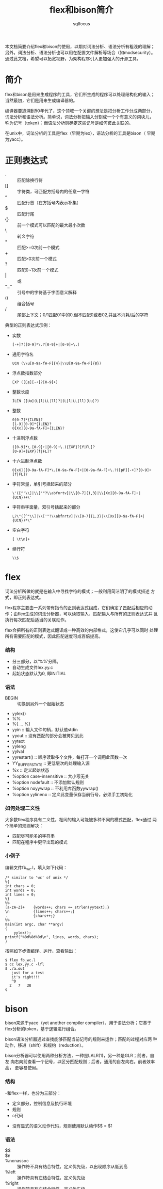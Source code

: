 #+TITLE: flex和bison简介
#+AUTHOR: sqlfocus

本文档简要介绍flex和bison的使用，以期对词法分析、语法分析有粗浅的理解；
另外，词法分析、语法分析也可以用在配置文件解析等场合（如modsecurity）。
通过此文档，希望可以拓宽视野，为架构程序引入更加强大的开源工具。

* 简介
flex和bison是用来生成程序的工具，它们所生成的程序可以处理结构化的输入；
当然最初，它们是用来生成编译器的。

编译器要追溯到50年代了，这个领域一个关键的想法是把分析工作分成两部分，
词法分析和语法分析。简单说，词法分析把输入分割成一个个有意义的词块儿，
称为记号（token）；而语法分析则确定这些记号是如何彼此关联的。

在unix中，词法分析的工具是flex（早期为lex），语法分析的工具是bison（
早期为yacc）。

* 正则表达式
  - .     :: 匹配除换行符\n外的任意字符
  - []    :: 字符类，可匹配方括号内的任意一字符
  - ^     :: 匹配行首（在方括号内表示补集）
  - $     :: 匹配行尾
  - {}    :: 前一个模式可以匹配的最大最小次数
  - \     :: 转义字符
  - *     :: 匹配>=0次前一个模式
  - +     :: 匹配>0次前一个模式
  - ?     :: 匹配0~1次前一个模式
  - |     :: 或
  - "..." :: 引号中的字符基于字面意义解释
  - ()    :: 组合括号
  - /     :: 尾部上下文；0/1匹配01中的0,但不匹配0或者02,并且不消耗/后的字符

典型的正则表达式示例：
  - 实数
      : [-+]?([0-9]*\.?[0-9]+|[0-9]+\.)
  - 通用字符名
      : UCN (\\u[0-9a-fA-F]{4}|\\U[0-9a-fA-F]{8})
  - 浮点数指数部分
      : EXP ([Ee][-+]?[0-9]+)
  - 整数长度
      : ILEN ([Uu](L|l|LL|ll)?|(L|l|LL|ll)[Uu]?)
  - 整数
      : 0[0-7]*{ILEN}?
      : [1-9][0-9]*{ILEN}?
      : 0[Xx][0-9a-fA-F]+{ILEN}?
  - 十进制浮点数
      : ([0-9]*\.[0-9]+|[0-9]+\.){EXP}?[f|FL]?
      : [0-9]+{EXP}[f|FL]?
  - 十六进制浮点数
      : 0[xX]([0-9a-fA-F]*\.[0-9a-fA-F]+|[0-9a-fA-F]+\.?)[pP][-+]?[0-9]+[f|FL]?
  - 字符常量，单引号括起来的部分
      : \'([^'\\]|\\['"?\\abfnrtv]|\\[0-7]{1,3}|\\[Xx][0-9a-fA-F]+|{UCN})+\'
  - 字符串字面量，双引号括起来的部分
      : L?\"([^"\\]|\\['"?\\abfnrtv]|\\[0-7]{1,3}|\\[Xx][0-9a-fA-F]+|{UCN})*\"
  - 空白字符
      : [ \t\n]+
  - 续行符
      : \\$

* flex
词法分析所做的就是在输入中寻找字符的模式；一般利用简洁明了的模式描述
方式，即正则表达式。

flex程序主要由一系列带有指令的正则表达式组成，它们确定了匹配后相应的动
作；由flex生成的词法分析器，可以读取输入、匹配输入与所有的正则表达式并
且执行每次匹配后适当的关联动作。

flex会把所有的正则表达式翻译成一种高效的内部格式，这使它几乎可以同时
处理所有需要匹配的模式，因此匹配速度可成百倍提高。

*** 结构
  - 分三部分，以‘%%’分隔。
  - 自动生成文件lex.yy.c
  - 起始状态默认为0, 即INITIAL

*** 语法
  - BEGIN                       :: 切换到另外一个起始状态
  - yylex()
  - %%
  - %{ ... %}
  - yyin                        :: 输入文件句柄，默认值stdin
  - yyout                       :: 没有匹配的部分会被拷贝到此
  - yytext
  - yyleng
  - yylval
  - yyrestart()                 :: 顺序读取多个文件，每打开一个调用此函数一次
  - YY_BUFFER_STATE             :: 更低层次的处理输入源
  - %x                          :: 定义起始状态
  - %option case-insensitive    :: 大小写无关
  - %option nodefault           :: 不添加默认规则
  - %option noyywrap            :: 不利用库函数yywrap()
  - %option yylineno            :: 定义此变量保存当前行号，必须手工初始化

*** 如何处理二义性
大多数flex程序具有二义性，相同的输入可能被多种不同的模式匹配，flex通过
两个简单的规则解决：
   - 匹配尽可能多的字符串
   - 匹配在程序中更早出现的模式

*** 小例子
编辑文件fb_wc.l，填入如下代码：
  #+BEGIN_EXAMPLE
    /* similar to 'wc' of unix */
    %{
    int chars = 0;
    int words = 0;
    int lines = 0;
    %}
    %%
    [a-zA-Z]+    {words++; chars += strlen(yytext);}
    \n           {lines++; chars++;}
    .            {chars++;}
    %%
    main(int argc, char **argv)
    {
        yylex();
	printf("%8d%8d%8d\n", lines, words, chars);
    }
  #+END_EXAMPLE

按照如下步骤编译、运行，查看输出：
  #+BEGIN_EXAMPLE
    $ flex fb_wc.l
    $ cc lex.yy.c -lfl
    $ ./a.out
       just for a test
       it's right!!!
       ^D
      2   7   30
    $
  #+END_EXAMPLE

* bison
bison来源于yacc（yet another compiler compiler），用于语法分析；它基于
flex分析的token，基于逻辑进行组合。

bison语法分析器通过查找能够匹配当前记号的规则来运作；匹配的过程对应两
种动作，移进（shift）和规约（reduction）。

bison分析器可以使用两种分析方法，一种是LALR(1)，另一种是GLR；前者，自左
向右向前查看一个记号，以区分匹配规则；后者，通用的自左向右。前者效率高，
更容易使用。

*** 结构
  -和flex一样，也分为三部分：
     + 定义部分，控制信息及执行环境
     + 规则
     + c代码
  - 没有显式的语义动作代码，规则使用默认动作$$ = $1

*** 语法
  - $$            ::
  - $n            ::
  - %nonassoc     :: 操作符不具有结合特性，定义优先级，以出现顺序从低到高
  - %left         :: 操作符具有左结合特性，定义优先级
  - %right        :: 操作符具有右结合特性，定义优先级
  - %start        :: 定义顶层规则，一般为第一条（所以一般不需要此语句）
  - %token        :: 声明记号
  - %type         :: 为记号声明赋值类型
  - %union        :: 声明符号值的类型
  - yyparse()     ::

* 联合flex和bison的简单例子 － 计算器
*** 词法分析器
编辑文件calc.l，填充内容如下：
  #+BEGIN_EXAMPLE
  /*识别用于计算器的记号*/
  %{
  #include "calc.tab.h"            /* 由语法解析器提供，定义token及变量 */
  %}

  %%
  "+"     {return ADD;}
  "-"     {return SUB;}
  "*"     {return MUL;}
  "/"     {return DIV;}
  "|"     {return ABS;}
  [0-9]+  {yylval = atoi(yytext); return NUMBER;}
  \n      {return EOL;}
  [ \t]   {/* 忽略空白字符 */}
  "("     {return OP; }
  ")"     {return CP; }
  "//".*  { /* 忽略注释 */ }
  .       {printf("mystery character %s\n", yytext);}

  %%
  
  #+END_EXAMPLE

*** 语法分析器
编辑文件calc.y，填充内容如下：
  #+BEGIN_EXAMPLE
  %{
  #include <stdio.h>
  %}

  /* declare tokens */
  %token NUMBER
  %token ADD SUB MUL DIV ABS
  %token OP CP
  %token EOL

  %%

  calclist: /* 空规则，匹配输入开头 */
     | calclist exp EOL    {printf(" = %d\n", $2);}  /* EOL代表表达式结束 */
     ;

  exp: factor
     | exp ADD factor      { $$ = $1 + $3; }
     | exp SUB factor      { $$ = $1 - $3; }
     ;

  factor: term
     | factor MUL term     { $$ = $1 * $3; }
     | factor DIV term     { $$ = $1 / $3; }
     ;

  term: NUMBER
     | ABS term            { $$ = $2>0?$2:-$2; }
     | OP exp CP           { $$ = $2; }
     ;

  %%
  
  main(int argc, char **argv)
  {
      yyparse();
  }

  yyerror(char *s)
  {
      fprintf(stderr, "error: %s\n", s);
  }

  #+END_EXAMPLE

*** Makefile
编辑文件，Makefile，填充内容如下：
  #+BEGIN_EXAMPLE
  calc: calc.l calc.y
          bison -d calc.y
          flex -o calc.lex.c calc.l
          cc -o $@ calc.tab.c calc.lex.c -lfl
  #+END_EXAMPLE

编译执行：
  #+BEGIN_EXAMPLE
  $ make
  $ ./calc
    2 + 3 * 4
     = 14
    1 + 2 * ( 3 + 4 )
     = 15
  #+END_EXAMPLE

*** 改进点
  - 单字符操作符可直接通过 =yytext[0]= 传递，规则表达式利用'+'等表示
      : 参考p68 of《flex and bison》
  - 通过抽象语法树暂缓计算
  - 通过操作符优先级，简化语法规则
      : 参考p75 of《flex and bison》

* 名词解释
   - lexical analysis :: 词法分析，又称扫描器（scanner）；字符序列-->token
   - Syntactic analysis :: 语法分析，又称分析器（parsing）；token-->语法结构
   - AST  :: Abstract syntax tree，抽象语法树 [[https://en.wikipedia.org/wiki/Abstract_syntax_tree][wiki]]
   - BNF  :: Backus–Naur Form [[https://en.wikipedia.org/wiki/Backus%E2%80%93Naur_Form][wiki]]
   - LLVM :: 编译器框架 [[http://llvm.org/][官网]]
   - CFG  :: context-free grammar，上下文无关文法；标准格式为BNF
   - LHS/RHS :: left/right-hand side, bison的语法规则的左部/右部
   - 终结符/记号   :: 被词法分析器返回的符号
   - 非终结符      :: bison的语法规则左部的语法符号

* 参考
   - 书籍
      : flex and bison





